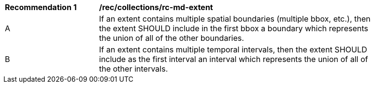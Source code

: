 [[rec_collections_rc-md-extent]]
[width="90%",cols="2,6a"]
|===
^|*Recommendation {counter:rec-id}* |*/rec/collections/rc-md-extent* 
^|A |If an extent contains multiple spatial boundaries (multiple bbox, etc.), then the extent SHOULD include in the first bbox a boundary which represents the union of all of the other boundaries.
^|B |If an extent contains multiple temporal intervals, then the extent SHOULD include as the first interval an interval which represents the union of all of the other intervals.
|===
